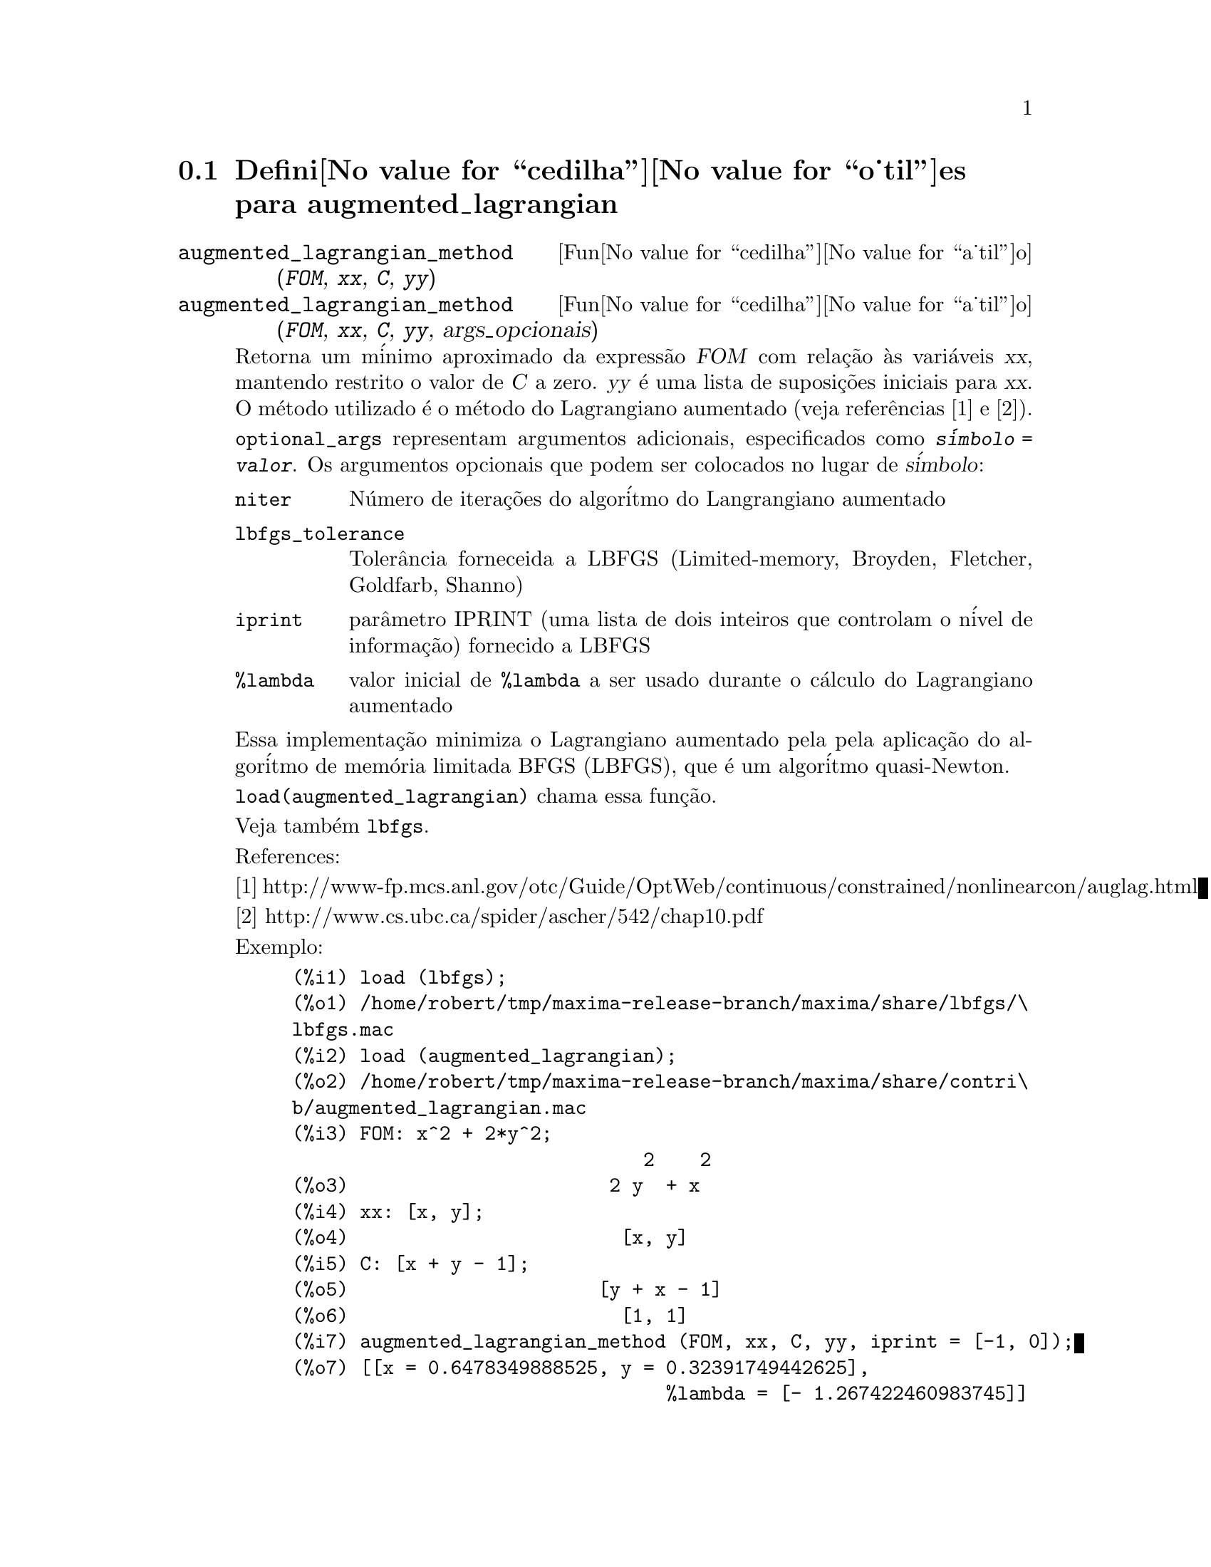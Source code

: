 @c Language: Portuguese, Encoding: iso-8859-1
@c /augmented_lagrangian.texi/1.2/Wed Sep 27 07:36:26 2006//
@menu
* Defini@value{cedilha}@value{o_til}es para augmented_lagrangian::
@end menu

@node Defini@value{cedilha}@value{o_til}es para augmented_lagrangian,  , augmented_lagrangian, augmented_lagrangian
@section Defini@value{cedilha}@value{o_til}es para augmented_lagrangian

@deffn {Fun@value{cedilha}@value{a_til}o} augmented_lagrangian_method (@var{FOM}, @var{xx}, @var{C}, @var{yy})
@deffnx {Fun@value{cedilha}@value{a_til}o} augmented_lagrangian_method (@var{FOM}, @var{xx}, @var{C}, @var{yy}, args_opcionais)
 
Retorna um m@'inimo aproximado da express@~ao @var{FOM}
com rela@,{c}@~ao @`as vari@'aveis @var{xx},
mantendo restrito o valor de @var{C} a zero.
@var{yy} @'e uma lista de suposi@,{c}@~oes iniciais para @var{xx}.
O m@'etodo utilizado @'e o m@'etodo do Lagrangiano aumentado (veja refer@^encias [1] e [2]).

@code{optional_args} representam argumentos adicionais,
especificados como @code{@var{s@'imbolo} = @var{valor}}.
Os argumentos opcionais que podem ser colocados no lugar de @var{s@'imbolo}:
 
@table @code
@item niter
N@'umero de itera@,{c}@~oes do algor@'itmo do Langrangiano aumentado
@item lbfgs_tolerance
Toler@^ancia forneceida a LBFGS (Limited-memory, Broyden, Fletcher, Goldfarb, Shanno)
@item iprint
par@^ametro IPRINT (uma lista de dois inteiros que controlam o n@'ivel de informa@,{c}@~ao) fornecido a LBFGS
@item %lambda
valor inicial de @code{%lambda} a ser usado durante o c@'alculo do Lagrangiano aumentado
@end table

Essa implementa@,{c}@~ao minimiza o Lagrangiano aumentado pela
pela aplica@,{c}@~ao do algor@'itmo de mem@'oria limitada BFGS (LBFGS),
que @'e um algor@'itmo quasi-Newton.

@code{load(augmented_lagrangian)} chama essa fun@,{c}@~ao.
 
Veja tamb@'em @code{lbfgs}.

References:

[1] http://www-fp.mcs.anl.gov/otc/Guide/OptWeb/continuous/constrained/nonlinearcon/auglag.html

[2] http://www.cs.ubc.ca/spider/ascher/542/chap10.pdf

Exemplo:

@c ===beg===
@c load (lbfgs);
@c load (augmented_lagrangian);
@c FOM: x^2 + 2*y^2;
@c xx: [x, y];
@c C: [x + y - 1];
@c yy: [1, 1];
@c augmented_lagrangian_method (FOM, xx, C, yy, iprint = [-1, 0]);
@c ===end===
@example
(%i1) load (lbfgs);
(%o1) /home/robert/tmp/maxima-release-branch/maxima/share/lbfgs/\
lbfgs.mac
(%i2) load (augmented_lagrangian);
(%o2) /home/robert/tmp/maxima-release-branch/maxima/share/contri\
b/augmented_lagrangian.mac
(%i3) FOM: x^2 + 2*y^2;
                               2    2
(%o3)                       2 y  + x
(%i4) xx: [x, y];
(%o4)                        [x, y]
(%i5) C: [x + y - 1];
(%o5)                      [y + x - 1]
(%o6)                        [1, 1]
(%i7) augmented_lagrangian_method (FOM, xx, C, yy, iprint = [-1, 0]);
(%o7) [[x = 0.6478349888525, y = 0.32391749442625], 
                                 %lambda = [- 1.267422460983745]]
@end example

@end deffn

